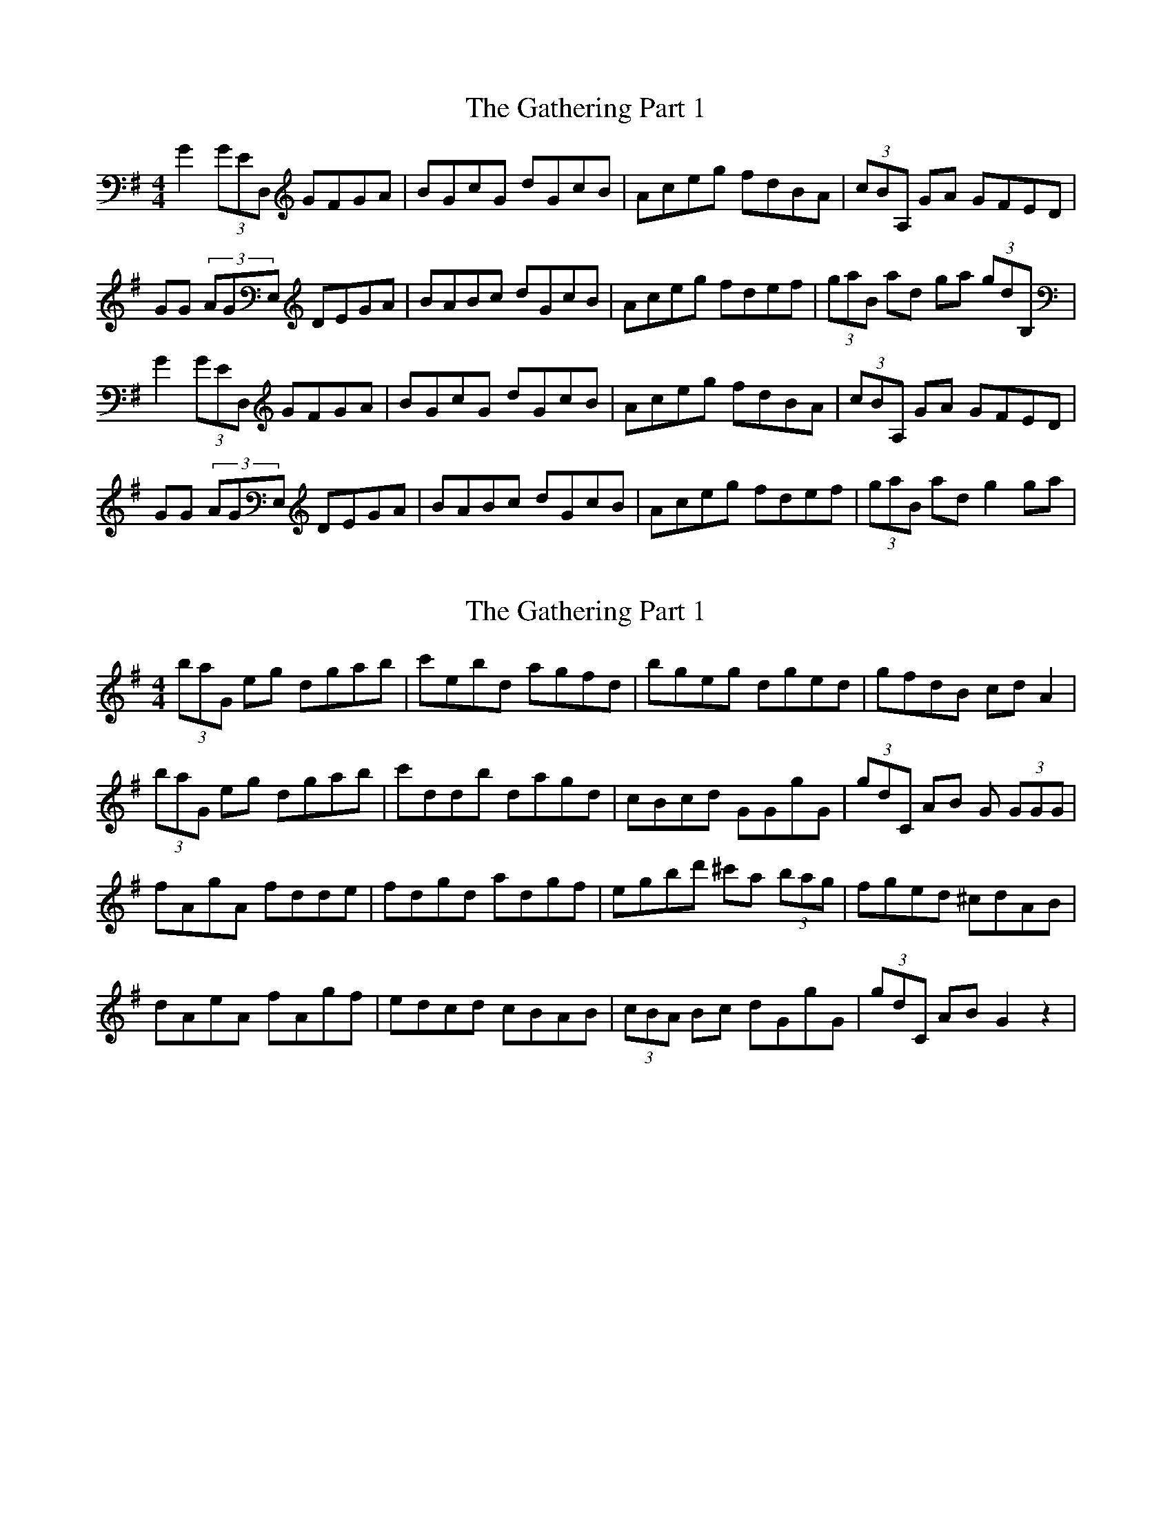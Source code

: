 X: 1
T: Gathering Part 1, The
Z: Hunter G
S: https://thesession.org/tunes/12690#setting21427
R: reel
M: 4/4
L: 1/8
K: Gmaj
G2'(3GED,' GFGA|BGcG dGcB|Aceg fdBA|(3cBA,' GA GFED|
GG (3AGE,' DEGA|BABc dGcB|Aceg fdef|(3gab,' ad ga '(3gdB,'|
G2'(3GED,' GFGA|BGcG dGcB|Aceg fdBA|(3cBA,' GA GFED|
GG (3AGE,' DEGA|BABc dGcB|Aceg fdef|(3gab,' ad g2 ga|
X: 2
T: Gathering Part 1, The
Z: Hunter G
S: https://thesession.org/tunes/12690#setting21946
R: reel
M: 4/4
L: 1/8
K: Gmaj
(3bag,' eg dgab|c'ebd agfd|bgeg dged|gfdB cdA2|
(3bag,' eg dgab|c'ddb dagd|cBcd GGgG|(3gdc,' AB G (3GGG|
fAgA fdde|fdgd adgf|egbd' ^c'a (3bag|fged ^cdAB|
dAeA fAgf|edcd cBAB|(3cBA Bc dGgG|(3gdc,' AB G2 z2|

